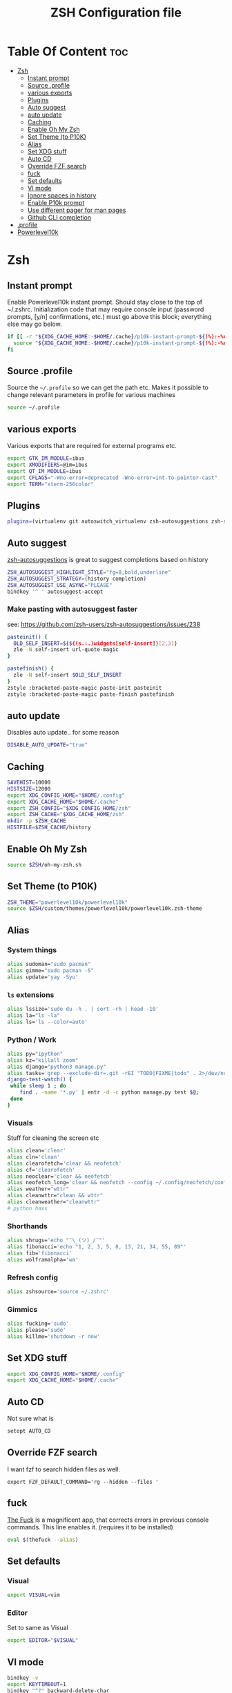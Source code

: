 #+TITLE: ZSH Configuration file



* Table Of Content :toc:
- [[#zsh][Zsh]]
  - [[#instant-prompt][Instant prompt]]
  - [[#source-profile][Source .profile]]
  - [[#various-exports][various exports]]
  - [[#plugins][Plugins]]
  - [[#auto-suggest][Auto suggest]]
  - [[#auto-update][auto update]]
  - [[#caching][Caching]]
  - [[#enable-oh-my-zsh][Enable Oh My Zsh]]
  - [[#set-theme-to-p10k][Set Theme (to P10K)]]
  - [[#alias][Alias]]
  - [[#set-xdg-stuff][Set XDG stuff]]
  - [[#auto-cd][Auto CD]]
  - [[#override-fzf-search][Override FZF search]]
  - [[#fuck][fuck]]
  - [[#set-defaults][Set defaults]]
  - [[#vi-mode][VI mode]]
  - [[#ignore-spaces-in-history][Ignore spaces in history]]
  - [[#enable-p10k-prompt][Enable P10k prompt]]
  - [[#use-different-pager-for-man-pages][Use different pager for man pages]]
  - [[#github-cli-completion][Github CLI completion]]
- [[#profile][.profile]]
- [[#powerlevel10k][Powerlevel10k]]

* Zsh
:PROPERTIES:
:header-args: :tangle .zshrc :comments both :padline yes
:END:
** Instant prompt
Enable Powerlevel10k instant prompt. Should stay close to the top of ~/.zshrc.
Initialization code that may require console input (password prompts, [y/n]
confirmations, etc.) must go above this block; everything else may go below.
#+BEGIN_SRC sh
if [[ -r "${XDG_CACHE_HOME:-$HOME/.cache}/p10k-instant-prompt-${(%):-%n}.zsh" ]]; then
  source "${XDG_CACHE_HOME:-$HOME/.cache}/p10k-instant-prompt-${(%):-%n}.zsh"
fi
#+END_SRC
** Source .profile
Source the =~/.profile= so we can get the path etc.
Makes it possible to change relevant parameters in profile for various machines
#+BEGIN_SRC sh
source ~/.profile
#+END_SRC
** various exports
Various exports that are required for external programs etc.
#+BEGIN_SRC sh
export GTK_IM_MODULE=ibus
export XMODIFIERS=@im=ibus
export QT_IM_MODULE=ibus
export CFLAGS="-Wno-error=deprecated -Wno-error=int-to-pointer-cast"
export TERM="xterm-256color"
#+END_SRC
** Plugins
#+BEGIN_SRC sh
plugins=(virtualenv git autoswitch_virtualenv zsh-autosuggestions zsh-syntax-highlighting )
#+END_SRC
** Auto suggest
[[https://github.com/zsh-users/zsh-autosuggestions/][zsh-autosuggestions]] is great to suggest completions based on history
#+BEGIN_SRC sh
ZSH_AUTOSUGGEST_HIGHLIGHT_STYLE="fg=8,bold,underline"
ZSH_AUTOSUGGEST_STRATEGY=(history completion)
ZSH_AUTOSUGGEST_USE_ASYNC="PLEASE"
bindkey '^ ' autosuggest-accept
#+END_SRC
*** Make pasting with autosuggest faster
see: https://github.com/zsh-users/zsh-autosuggestions/issues/238
#+BEGIN_SRC sh
pasteinit() {
  OLD_SELF_INSERT=${${(s.:.)widgets[self-insert]}[2,3]}
  zle -N self-insert url-quote-magic
}

pastefinish() {
  zle -N self-insert $OLD_SELF_INSERT
}
zstyle :bracketed-paste-magic paste-init pasteinit
zstyle :bracketed-paste-magic paste-finish pastefinish
#+END_SRC
** auto update
Disables auto update.. for some reason
#+BEGIN_SRC sh
DISABLE_AUTO_UPDATE="true"
#+END_SRC
** Caching
#+BEGIN_SRC sh
SAVEHIST=10000
HISTSIZE=12000
export XDG_CONFIG_HOME="$HOME/.config"
export XDG_CACHE_HOME="$HOME/.cache"
export ZSH_CONFIG="$XDG_CONFIG_HOME/zsh"
export ZSH_CACHE="$XDG_CACHE_HOME/zsh"
mkdir -p $ZSH_CACHE
HISTFILE=$ZSH_CACHE/history
#+END_SRC
** Enable Oh My Zsh
#+BEGIN_SRC sh
source $ZSH/oh-my-zsh.sh
#+END_SRC
** Set Theme (to P10K)
#+BEGIN_SRC sh
ZSH_THEME="powerlevel10k/powerlevel10k"
source $ZSH/custom/themes/powerlevel10k/powerlevel10k.zsh-theme
#+END_SRC
** Alias
*** System things
#+BEGIN_SRC sh
alias sudoman="sudo pacman"
alias gimme="sudo pacman -S"
alias update='yay -Syu'
#+END_SRC
*** =ls= extensions
#+BEGIN_SRC sh
alias lssize='sudo du -h . | sort -rh | head -10'
alias la="ls -la"
alias ls='ls --color=auto'
#+END_SRC
*** Python / Work
#+BEGIN_SRC sh
alias py="ipython"
alias kz="killall zoom"
alias django="python3 manage.py"
alias tasks='grep --exclude-dir=.git -rEI "TODO|FIXME|todo" . 2>/dev/null'
django-test-watch() {
 while sleep 1 ; do
    find . -name '*.py' | entr -d -c python manage.py test $@;
 done
}
#+END_SRC
*** Visuals
Stuff for cleaning the screen etc
#+BEGIN_SRC sh
alias clean='clear'
alias cln='clean'
alias clearofetch='clear && neofetch'
alias cf='clearofetch'
alias neoclear='clear && neofetch'
alias neofetch_long='clear && neofetch --config ~/.config/neofetch/config_long.conf'
alias weather="wttr"
alias cleanwttr="clean && wttr"
alias cleanweather="cleanwttr"
# python haxs
#+END_SRC
*** Shorthands
#+BEGIN_SRC sh
alias shrugs='echo "¯\_(ツ)_/¯"'
alias fibonacci='echo "1, 2, 3, 5, 8, 13, 21, 34, 55, 89"'
alias fib='fibonacci'
alias wolframalpha='wa'
#+END_SRC
*** Refresh config
#+BEGIN_SRC sh
alias zshsource='source ~/.zshrc'
#+END_SRC
*** Gimmics
#+BEGIN_SRC sh
alias fucking='sudo'
alias please='sudo'
alias killme='shutdown -r now'
#+END_SRC
** Set XDG stuff
#+BEGIN_SRC sh
export XDG_CONFIG_HOME="$HOME/.config"
export XDG_CACHE_HOME="$HOME/.cache"
#+END_SRC
** Auto CD
Not sure what is
#+BEGIN_SRC sh
setopt AUTO_CD
#+END_SRC
** Override FZF search
I want fzf to search hidden files as well.
#+BEGIN_SRC
export FZF_DEFAULT_COMMAND='rg --hidden --files '
#+END_SRC
** fuck
[[https://github.com/nvbn/thefuck][The Fuck]] is a magnificent app, that corrects errors in previous console
commands. This line enables it. (requires it to be installed)
#+BEGIN_SRC sh
eval $(thefuck --alias)
#+END_SRC
** Set defaults
*** Visual
#+BEGIN_SRC sh
export VISUAL=vim
#+END_SRC
*** Editor
Set to same as Visual
#+BEGIN_SRC sh
export EDITOR="$VISUAL"
#+END_SRC
** VI mode
#+BEGIN_SRC sh
bindkey -v
export KEYTIMEOUT=1
bindkey "^?" backward-delete-char
bindkey '^[[3~' delete-char
zle -C hist-complete complete-word _generic
zstyle ':completion:hist-complete:*' completer _history
bindkey '^X^X' hist-complete
#+END_SRC
** Ignore spaces in history
#+BEGIN_SRC sh
setopt HIST_IGNORE_SPACE
#+END_SRC
** Enable P10k prompt
To customize prompt edit the other heading edit.
#+BEGIN_SRC sh
[[ ! -f ~/.p10k.zsh ]] || source ~/.p10k.zsh
#+END_SRC
** Use different pager for man pages
This requires [[https://linux.die.net/man/1/most][most]]. (=yay most=)
#+BEGIN_SRC sh
export PAGER="less"
#+END_SRC
** Github CLI completion
#+BEGIN_SRC sh
eval "$(gh completion -s zsh)"
#+END_SRC

* .profile
:PROPERTIES:
:header-args: :tangle .profile :comments both :padline yes
:END:
todo cleanup here.
#+BEGIN_SRC sh
export QT_QPA_PLATFORMTHEME="qt5ct"
export EDITOR=/usr/bin/vim
export GTK2_RC_FILES="$HOME/.gtkrc-2.0"
export BROWSER=/usr/bin/qutebrowser
export GOPATH=$HOME/.cache/go
export PATH=$HOME/bin:/usr/local/bin:$HOME/.local/bin:$GOPATH/bin:$HOME/.config/emacs/bin/:$PATH
export ZSH=/usr/share/oh-my-zsh
#+END_SRC
* Powerlevel10k
:PROPERTIES:
:header-args: :tangle .p10k.zsh :comments both :padline yes
:END:
#+BEGIN_SRC sh
'builtin' 'local' '-a' 'p10k_config_opts'
[[ ! -o 'aliases'         ]] || p10k_config_opts+=('aliases')
[[ ! -o 'sh_glob'         ]] || p10k_config_opts+=('sh_glob')
[[ ! -o 'no_brace_expand' ]] || p10k_config_opts+=('no_brace_expand')
'builtin' 'setopt' 'no_aliases' 'no_sh_glob' 'brace_expand'

() {
  emulate -L zsh -o extended_glob

  # Unset all configuration options. This allows you to apply configuration changes without
  # restarting zsh. Edit ~/.p10k.zsh and type `source ~/.p10k.zsh`.
  unset -m 'POWERLEVEL9K_*'

  # Zsh >= 5.1 is required.
  autoload -Uz is-at-least && is-at-least 5.1 || return

  # The list of segments shown on the left. Fill it with the most important segments.
  typeset -g POWERLEVEL9K_LEFT_PROMPT_ELEMENTS=(
    # =========================[ Line #1 ]=========================
    dir                     # current directory
    vcs                     # git status
    # =========================[ Line #2 ]=========================
    newline                 # \n
    prompt_char             # prompt symbol
  )

  # The list of segments shown on the right. Fill it with less important segments.
  # Right prompt on the last prompt line (where you are typing your commands) gets
  # automatically hidden when the input line reaches it. Right prompt above the
  # last prompt line gets hidden if it would overlap with left prompt.
  typeset -g POWERLEVEL9K_RIGHT_PROMPT_ELEMENTS=(
    # =========================[ Line #1 ]=========================
    status                  # exit code of the last command
    command_execution_time  # duration of the last command
    background_jobs         # presence of background jobs
    direnv                  # direnv status (https://direnv.net/)
    asdf                    # asdf version manager (https://github.com/asdf-vm/asdf)
    virtualenv              # python virtual environment (https://docs.python.org/3/library/venv.html)
    anaconda                # conda environment (https://conda.io/)
    pyenv                   # python environment (https://github.com/pyenv/pyenv)
    goenv                   # go environment (https://github.com/syndbg/goenv)
    nodenv                  # node.js version from nodenv (https://github.com/nodenv/nodenv)
    nvm                     # node.js version from nvm (https://github.com/nvm-sh/nvm)
    nodeenv                 # node.js environment (https://github.com/ekalinin/nodeenv)
    node_version          # node.js version
    go_version            # go version (https://golang.org)
    rust_version          # rustc version (https://www.rust-lang.org)
    dotnet_version        # .NET version (https://dotnet.microsoft.com)
    php_version           # php version (https://www.php.net/)
    laravel_version       # laravel php framework version (https://laravel.com/)
    java_version          # java version (https://www.java.com/)
    package               # name@version from package.json (https://docs.npmjs.com/files/package.json)
    rbenv                   # ruby version from rbenv (https://github.com/rbenv/rbenv)
    rvm                     # ruby version from rvm (https://rvm.io)
    fvm                     # flutter version management (https://github.com/leoafarias/fvm)
    luaenv                  # lua version from luaenv (https://github.com/cehoffman/luaenv)
    jenv                    # java version from jenv (https://github.com/jenv/jenv)
    plenv                   # perl version from plenv (https://github.com/tokuhirom/plenv)
    phpenv                  # php version from phpenv (https://github.com/phpenv/phpenv)
    haskell_stack           # haskell version from stack (https://haskellstack.org/)
    kubecontext             # current kubernetes context (https://kubernetes.io/)
    terraform               # terraform workspace (https://www.terraform.io)
    aws                     # aws profile (https://docs.aws.amazon.com/cli/latest/userguide/cli-configure-profiles.html)
    aws_eb_env              # aws elastic beanstalk environment (https://aws.amazon.com/elasticbeanstalk/)
    azure                   # azure account name (https://docs.microsoft.com/en-us/cli/azure)
    gcloud                  # google cloud cli account and project (https://cloud.google.com/)
    google_app_cred         # google application credentials (https://cloud.google.com/docs/authentication/production)
    context                 # user@hostname
    nordvpn                 # nordvpn connection status, linux only (https://nordvpn.com/)
    ranger                  # ranger shell (https://github.com/ranger/ranger)
    nnn                     # nnn shell (https://github.com/jarun/nnn)
    vim_shell               # vim shell indicator (:sh)
    midnight_commander      # midnight commander shell (https://midnight-commander.org/)
    nix_shell               # nix shell (https://nixos.org/nixos/nix-pills/developing-with-nix-shell.html)
    # vpn_ip                # virtual private network indicator
    # load                  # CPU load
    # disk_usage            # disk usage
    # ram                   # free RAM
    # swap                  # used swap
    todo                    # todo items (https://github.com/todotxt/todo.txt-cli)
    timewarrior             # timewarrior tracking status (https://timewarrior.net/)
    taskwarrior             # taskwarrior task count (https://taskwarrior.org/)
    # time                  # current time
    # =========================[ Line #2 ]=========================
    newline                 # \n
    # ip                    # ip address and bandwidth usage for a specified network interface
    # public_ip             # public IP address
    # proxy                 # system-wide http/https/ftp proxy
    # battery               # internal battery
    # wifi                  # wifi speed
    # example               # example user-defined segment (see prompt_example function below)
  )

  # Defines character set used by powerlevel10k. It's best to let `p10k configure` set it for you.
  typeset -g POWERLEVEL9K_MODE=nerdfont-complete
  # When set to `moderate`, some icons will have an extra space after them. This is meant to avoid
  # icon overlap when using non-monospace fonts. When set to `none`, spaces are not added.
  typeset -g POWERLEVEL9K_ICON_PADDING=moderate

  # Basic style options that define the overall look of your prompt. You probably don't want to
  # change them.
  typeset -g POWERLEVEL9K_BACKGROUND=                            # transparent background
  typeset -g POWERLEVEL9K_{LEFT,RIGHT}_{LEFT,RIGHT}_WHITESPACE=  # no surrounding whitespace
  typeset -g POWERLEVEL9K_{LEFT,RIGHT}_SUBSEGMENT_SEPARATOR=' '  # separate segments with a space
  typeset -g POWERLEVEL9K_{LEFT,RIGHT}_SEGMENT_SEPARATOR=        # no end-of-line symbol

  # When set to true, icons appear before content on both sides of the prompt. When set
  # to false, icons go after content. If empty or not set, icons go before content in the left
  # prompt and after content in the right prompt.
  #
  # You can also override it for a specific segment:
  #
  #   POWERLEVEL9K_STATUS_ICON_BEFORE_CONTENT=false
  #
  # Or for a specific segment in specific state:
  #
  #   POWERLEVEL9K_DIR_NOT_WRITABLE_ICON_BEFORE_CONTENT=false
  typeset -g POWERLEVEL9K_ICON_BEFORE_CONTENT=true

  # Add an empty line before each prompt.
  typeset -g POWERLEVEL9K_PROMPT_ADD_NEWLINE=true

  # Connect left prompt lines with these symbols.
  typeset -g POWERLEVEL9K_MULTILINE_FIRST_PROMPT_PREFIX=
  typeset -g POWERLEVEL9K_MULTILINE_NEWLINE_PROMPT_PREFIX=
  typeset -g POWERLEVEL9K_MULTILINE_LAST_PROMPT_PREFIX=
  # Connect right prompt lines with these symbols.
  typeset -g POWERLEVEL9K_MULTILINE_FIRST_PROMPT_SUFFIX=
  typeset -g POWERLEVEL9K_MULTILINE_NEWLINE_PROMPT_SUFFIX=
  typeset -g POWERLEVEL9K_MULTILINE_LAST_PROMPT_SUFFIX=

  # The left end of left prompt.
  typeset -g POWERLEVEL9K_LEFT_PROMPT_FIRST_SEGMENT_START_SYMBOL=
  # The right end of right prompt.
  typeset -g POWERLEVEL9K_RIGHT_PROMPT_LAST_SEGMENT_END_SYMBOL=

  # Ruler, a.k.a. the horizontal line before each prompt. If you set it to true, you'll
  # probably want to set POWERLEVEL9K_PROMPT_ADD_NEWLINE=false above and
  # POWERLEVEL9K_MULTILINE_FIRST_PROMPT_GAP_CHAR=' ' below.
  typeset -g POWERLEVEL9K_SHOW_RULER=false
  typeset -g POWERLEVEL9K_RULER_CHAR='─'        # reasonable alternative: '·'
  typeset -g POWERLEVEL9K_RULER_FOREGROUND=7

  # Filler between left and right prompt on the first prompt line. You can set it to '·' or '─'
  # to make it easier to see the alignment between left and right prompt and to separate prompt
  # from command output. It serves the same purpose as ruler (see above) without increasing
  # the number of prompt lines. You'll probably want to set POWERLEVEL9K_SHOW_RULER=false
  # if using this. You might also like POWERLEVEL9K_PROMPT_ADD_NEWLINE=false for more compact
  # prompt.
  typeset -g POWERLEVEL9K_MULTILINE_FIRST_PROMPT_GAP_CHAR=' '
  if [[ $POWERLEVEL9K_MULTILINE_FIRST_PROMPT_GAP_CHAR != ' ' ]]; then
    # The color of the filler.
    typeset -g POWERLEVEL9K_MULTILINE_FIRST_PROMPT_GAP_FOREGROUND=7
    # Add a space between the end of left prompt and the filler.
    typeset -g POWERLEVEL9K_LEFT_PROMPT_LAST_SEGMENT_END_SYMBOL=' '
    # Add a space between the filler and the start of right prompt.
    typeset -g POWERLEVEL9K_RIGHT_PROMPT_FIRST_SEGMENT_START_SYMBOL=' '
    # Start filler from the edge of the screen if there are no left segments on the first line.
    typeset -g POWERLEVEL9K_EMPTY_LINE_LEFT_PROMPT_FIRST_SEGMENT_END_SYMBOL='%{%}'
    # End filler on the edge of the screen if there are no right segments on the first line.
    typeset -g POWERLEVEL9K_EMPTY_LINE_RIGHT_PROMPT_FIRST_SEGMENT_START_SYMBOL='%{%}'
  fi

  #################################[ os_icon: os identifier ]##################################
  # OS identifier color.
  typeset -g POWERLEVEL9K_OS_ICON_FOREGROUND=
  # Custom icon.
  typeset -g POWERLEVEL9K_OS_ICON_CONTENT_EXPANSION='${P9K_CONTENT}'

  ################################[ prompt_char: prompt symbol ]################################
  # Green prompt symbol if the last command succeeded.
  typeset -g POWERLEVEL9K_PROMPT_CHAR_OK_{VIINS,VICMD,VIVIS,VIOWR}_FOREGROUND=2
  # Red prompt symbol if the last command failed.
  typeset -g POWERLEVEL9K_PROMPT_CHAR_ERROR_{VIINS,VICMD,VIVIS,VIOWR}_FOREGROUND=1
  # Default prompt symbol.
  typeset -g POWERLEVEL9K_PROMPT_CHAR_{OK,ERROR}_VIINS_CONTENT_EXPANSION='$'
  # Prompt symbol in command vi mode.
  typeset -g POWERLEVEL9K_PROMPT_CHAR_{OK,ERROR}_VICMD_CONTENT_EXPANSION='' # '❮'
  # Prompt symbol in visual vi mode.
  typeset -g POWERLEVEL9K_PROMPT_CHAR_{OK,ERROR}_VIVIS_CONTENT_EXPANSION='Ⅴ'
  # Prompt symbol in overwrite vi mode.
  typeset -g POWERLEVEL9K_PROMPT_CHAR_{OK,ERROR}_VIOWR_CONTENT_EXPANSION='▶'
  typeset -g POWERLEVEL9K_PROMPT_CHAR_OVERWRITE_STATE=true
  # No line terminator if prompt_char is the last segment.
  typeset -g POWERLEVEL9K_PROMPT_CHAR_LEFT_PROMPT_LAST_SEGMENT_END_SYMBOL=''
  # No line introducer if prompt_char is the first segment.
  typeset -g POWERLEVEL9K_PROMPT_CHAR_LEFT_PROMPT_FIRST_SEGMENT_START_SYMBOL=

  ##################################[ dir: current directory ]##################################
  # Default current directory color.
  typeset -g POWERLEVEL9K_DIR_FOREGROUND=4
  # If directory is too long, shorten some of its segments to the shortest possible unique
  # prefix. The shortened directory can be tab-completed to the original.
  typeset -g POWERLEVEL9K_SHORTEN_STRATEGY=truncate_to_unique
  # Replace removed segment suffixes with this symbol.
  typeset -g POWERLEVEL9K_SHORTEN_DELIMITER=
  # Color of the shortened directory segments.
  typeset -g POWERLEVEL9K_DIR_SHORTENED_FOREGROUND=4
  # Color of the anchor directory segments. Anchor segments are never shortened. The first
  # segment is always an anchor.
  typeset -g POWERLEVEL9K_DIR_ANCHOR_FOREGROUND=4
  # Set to true to display anchor directory segments in bold.
  typeset -g POWERLEVEL9K_DIR_ANCHOR_BOLD=false
  # Don't shorten directories that contain any of these files. They are anchors.
  local anchor_files=(
    .bzr
    .citc
    .git
    .hg
    .node-version
    .python-version
    .go-version
    .ruby-version
    .lua-version
    .java-version
    .perl-version
    .php-version
    .tool-version
    .shorten_folder_marker
    .svn
    .terraform
    CVS
    Cargo.toml
    composer.json
    go.mod
    package.json
    stack.yaml
  )
  typeset -g POWERLEVEL9K_SHORTEN_FOLDER_MARKER="(${(j:|:)anchor_files})"
  # If set to true, remove everything before the last (deepest) subdirectory that contains files
  # matching $POWERLEVEL9K_SHORTEN_FOLDER_MARKER. For example, when the current directory is
  # /foo/bar/git_repo/baz, prompt will display git_repo/baz. This assumes that /foo/bar/git_repo
  # contains a marker (.git) and other directories don't.
  typeset -g POWERLEVEL9K_DIR_TRUNCATE_BEFORE_MARKER=false
  # Don't shorten this many last directory segments. They are anchors.
  typeset -g POWERLEVEL9K_SHORTEN_DIR_LENGTH=1
  # Shorten directory if it's longer than this even if there is space for it. The value can
  # be either absolute (e.g., '80') or a percentage of terminal width (e.g, '50%'). If empty,
  # directory will be shortened only when prompt doesn't fit or when other parameters demand it
  # (see POWERLEVEL9K_DIR_MIN_COMMAND_COLUMNS and POWERLEVEL9K_DIR_MIN_COMMAND_COLUMNS_PCT below).
  # If set to `0`, directory will always be shortened to its minimum length.
  typeset -g POWERLEVEL9K_DIR_MAX_LENGTH=80
  # When `dir` segment is on the last prompt line, try to shorten it enough to leave at least this
  # many columns for typing commands.
  typeset -g POWERLEVEL9K_DIR_MIN_COMMAND_COLUMNS=40
  # When `dir` segment is on the last prompt line, try to shorten it enough to leave at least
  # COLUMNS * POWERLEVEL9K_DIR_MIN_COMMAND_COLUMNS_PCT * 0.01 columns for typing commands.
  typeset -g POWERLEVEL9K_DIR_MIN_COMMAND_COLUMNS_PCT=50
  # If set to true, embed a hyperlink into the directory. Useful for quickly
  # opening a directory in the file manager simply by clicking the link.
  # Can also be handy when the directory is shortened, as it allows you to see
  # the full directory that was used in previous commands.
  typeset -g POWERLEVEL9K_DIR_HYPERLINK=false

  # Enable special styling for non-writable directories.
  typeset -g POWERLEVEL9K_DIR_SHOW_WRITABLE=true
  # Show this icon when the current directory is not writable. POWERLEVEL9K_DIR_SHOW_WRITABLE
  # above must be set to true for this parameter to have effect.
  # typeset -g POWERLEVEL9K_DIR_NOT_WRITABLE_VISUAL_IDENTIFIER_EXPANSION='⭐'

  # Custom prefix.
  # typeset -g POWERLEVEL9K_DIR_PREFIX='%fin '

  # POWERLEVEL9K_DIR_CLASSES allows you to specify custom icons for different directories.
  # It must be an array with 3 * N elements. Each triplet consists of:
  #
  #   1. A pattern against which the current directory is matched. Matching is done with
  #      extended_glob option enabled.
  #   2. Directory class for the purpose of styling.
  #   3. Icon.
  #
  # Triplets are tried in order. The first triplet whose pattern matches $PWD wins. If there
  # are no matches, the directory will have no icon.
  #
  # Example:
  #
  #   typeset -g POWERLEVEL9K_DIR_CLASSES=(
  #       '~/work(|/*)'  WORK     '(╯°□°）╯︵ ┻━┻'
  #       '~(|/*)'       HOME     '⌂'
  #       '*'            DEFAULT  '')
  #
  # With these settings, the current directory in the prompt may look like this:
  #
  #   (╯°□°）╯︵ ┻━┻ ~/work/projects/important/urgent
  #
  # Or like this:
  #
  #   ⌂ ~/best/powerlevel10k
  #
  # You can also set different colors for directories of different classes. Remember to override
  # FOREGROUND, SHORTENED_FOREGROUND and ANCHOR_FOREGROUND for every directory class that you wish
  # to have its own color.
  #
  #   typeset -g POWERLEVEL9K_DIR_WORK_FOREGROUND=31
  #   typeset -g POWERLEVEL9K_DIR_WORK_SHORTENED_FOREGROUND=103
  #   typeset -g POWERLEVEL9K_DIR_WORK_ANCHOR_FOREGROUND=39
  #
  # typeset -g POWERLEVEL9K_DIR_CLASSES=()

  #####################################[ vcs: git status ]######################################
  # Branch icon. Set this parameter to '\uF126 ' for the popular Powerline branch icon.
  typeset -g POWERLEVEL9K_VCS_BRANCH_ICON='\uF126 '

  # Untracked files icon. It's really a question mark, your font isn't broken.
  # Change the value of this parameter to show a different icon.
  typeset -g POWERLEVEL9K_VCS_UNTRACKED_ICON='?'

  # Formatter for Git status.
  #
  # Example output: master ⇣42⇡42 *42 merge ~42 +42 !42 ?42.
  #
  # You can edit the function to customize how Git status looks.
  #
  # VCS_STATUS_* parameters are set by gitstatus plugin. See reference:
  # https://github.com/romkatv/gitstatus/blob/master/gitstatus.plugin.zsh.
  function my_git_formatter() {
    emulate -L zsh

    if [[ -n $P9K_CONTENT ]]; then
      # If P9K_CONTENT is not empty, use it. It's either "loading" or from vcs_info (not from
      # gitstatus plugin). VCS_STATUS_* parameters are not available in this case.
      typeset -g my_git_format=$P9K_CONTENT
      return
    fi

    if (( $1 )); then
      # Styling for up-to-date Git status.
      local       meta='%f'   # default foreground
      local      clean='%2F'  # green foreground
      local   modified='%3F'  # yellow foreground
      local  untracked='%4F'  # blue foreground
      local conflicted='%1F'  # red foreground
    else
      # Styling for incomplete and stale Git status.
      local       meta='%f'  # default foreground
      local      clean='%f'  # default foreground
      local   modified='%f'  # default foreground
      local  untracked='%f'  # default foreground
      local conflicted='%f'  # default foreground
    fi

    local res
    local where  # branch or tag
    if [[ -n $VCS_STATUS_LOCAL_BRANCH ]]; then
      res+="${clean}${(g::)POWERLEVEL9K_VCS_BRANCH_ICON}"
      where=${(V)VCS_STATUS_LOCAL_BRANCH}
    elif [[ -n $VCS_STATUS_TAG ]]; then
      res+="${meta}#"
      where=${(V)VCS_STATUS_TAG}
    fi

    # If local branch name or tag is at most 32 characters long, show it in full.
    # Otherwise show the first 12 … the last 12.
    (( $#where > 32 )) && where[13,-13]="…"
    res+="${clean}${where//\%/%%}"  # escape %

    # Display the current Git commit if there is no branch or tag.
    # Tip: To always display the current Git commit, remove `[[ -z $where ]] &&` from the next line.
    [[ -z $where ]] && res+="${meta}@${clean}${VCS_STATUS_COMMIT[1,8]}"

    # Show tracking branch name if it differs from local branch.
    if [[ -n ${VCS_STATUS_REMOTE_BRANCH:#$VCS_STATUS_LOCAL_BRANCH} ]]; then
      res+="${meta}:${clean}${(V)VCS_STATUS_REMOTE_BRANCH//\%/%%}"  # escape %
    fi

    # ⇣42 if behind the remote.
    (( VCS_STATUS_COMMITS_BEHIND )) && res+=" ${clean}⇣${VCS_STATUS_COMMITS_BEHIND}"
    # ⇡42 if ahead of the remote; no leading space if also behind the remote: ⇣42⇡42.
    (( VCS_STATUS_COMMITS_AHEAD && !VCS_STATUS_COMMITS_BEHIND )) && res+=" "
    (( VCS_STATUS_COMMITS_AHEAD  )) && res+="${clean}⇡${VCS_STATUS_COMMITS_AHEAD}"
    # ⇠42 if behind the push remote.
    (( VCS_STATUS_PUSH_COMMITS_BEHIND )) && res+=" ${clean}⇠${VCS_STATUS_PUSH_COMMITS_BEHIND}"
    (( VCS_STATUS_PUSH_COMMITS_AHEAD && !VCS_STATUS_PUSH_COMMITS_BEHIND )) && res+=" "
    # ⇢42 if ahead of the push remote; no leading space if also behind: ⇠42⇢42.
    (( VCS_STATUS_PUSH_COMMITS_AHEAD  )) && res+="${clean}⇢${VCS_STATUS_PUSH_COMMITS_AHEAD}"
    # *42 if have stashes.
    (( VCS_STATUS_STASHES        )) && res+=" ${clean}*${VCS_STATUS_STASHES}"
    # 'merge' if the repo is in an unusual state.
    [[ -n $VCS_STATUS_ACTION     ]] && res+=" ${conflicted}${VCS_STATUS_ACTION}"
    # ~42 if have merge conflicts.
    (( VCS_STATUS_NUM_CONFLICTED )) && res+=" ${conflicted}~${VCS_STATUS_NUM_CONFLICTED}"
    # +42 if have staged changes.
    (( VCS_STATUS_NUM_STAGED     )) && res+=" ${modified}+${VCS_STATUS_NUM_STAGED}"
    # !42 if have unstaged changes.
    (( VCS_STATUS_NUM_UNSTAGED   )) && res+=" ${modified}!${VCS_STATUS_NUM_UNSTAGED}"
    # ?42 if have untracked files. It's really a question mark, your font isn't broken.
    # See POWERLEVEL9K_VCS_UNTRACKED_ICON above if you want to use a different icon.
    # Remove the next line if you don't want to see untracked files at all.
    (( VCS_STATUS_NUM_UNTRACKED  )) && res+=" ${untracked}${(g::)POWERLEVEL9K_VCS_UNTRACKED_ICON}${VCS_STATUS_NUM_UNTRACKED}"
    # "─" if the number of unstaged files is unknown. This can happen due to
    # POWERLEVEL9K_VCS_MAX_INDEX_SIZE_DIRTY (see below) being set to a non-negative number lower
    # than the number of files in the Git index, or due to bash.showDirtyState being set to false
    # in the repository config. The number of staged and untracked files may also be unknown
    # in this case.
    (( VCS_STATUS_HAS_UNSTAGED == -1 )) && res+=" ${modified}─"

    typeset -g my_git_format=$res
  }
  functions -M my_git_formatter 2>/dev/null

  # Don't count the number of unstaged, untracked and conflicted files in Git repositories with
  # more than this many files in the index. Negative value means infinity.
  #
  # If you are working in Git repositories with tens of millions of files and seeing performance
  # sagging, try setting POWERLEVEL9K_VCS_MAX_INDEX_SIZE_DIRTY to a number lower than the output
  # of `git ls-files | wc -l`. Alternatively, add `bash.showDirtyState = false` to the repository's
  # config: `git config bash.showDirtyState false`.
  typeset -g POWERLEVEL9K_VCS_MAX_INDEX_SIZE_DIRTY=-1

  # Don't show Git status in prompt for repositories whose workdir matches this pattern.
  # For example, if set to '~', the Git repository at $HOME/.git will be ignored.
  # Multiple patterns can be combined with '|': '~|~/some/dir'.
  typeset -g POWERLEVEL9K_VCS_DISABLED_WORKDIR_PATTERN='~'

  # Disable the default Git status formatting.
  typeset -g POWERLEVEL9K_VCS_DISABLE_GITSTATUS_FORMATTING=true
  # Install our own Git status formatter.
  typeset -g POWERLEVEL9K_VCS_CONTENT_EXPANSION='${$((my_git_formatter(1)))+${my_git_format}}'
  typeset -g POWERLEVEL9K_VCS_LOADING_CONTENT_EXPANSION='${$((my_git_formatter(0)))+${my_git_format}}'
  # Enable counters for staged, unstaged, etc.
  typeset -g POWERLEVEL9K_VCS_{STAGED,UNSTAGED,UNTRACKED,CONFLICTED,COMMITS_AHEAD,COMMITS_BEHIND}_MAX_NUM=-1

  # Icon color.
  typeset -g POWERLEVEL9K_VCS_VISUAL_IDENTIFIER_COLOR=2
  typeset -g POWERLEVEL9K_VCS_LOADING_VISUAL_IDENTIFIER_COLOR=
  # Custom icon.
  # typeset -g POWERLEVEL9K_VCS_VISUAL_IDENTIFIER_EXPANSION='⭐'
  # Custom prefix.
  # typeset -g POWERLEVEL9K_VCS_PREFIX='%fon '

  # Show status of repositories of these types. You can add svn and/or hg if you are
  # using them. If you do, your prompt may become slow even when your current directory
  # isn't in an svn or hg reposotiry.
  typeset -g POWERLEVEL9K_VCS_BACKENDS=(git)

  # These settings are used for respositories other than Git or when gitstatusd fails and
  # Powerlevel10k has to fall back to using vcs_info.
  typeset -g POWERLEVEL9K_VCS_CLEAN_FOREGROUND=2
  typeset -g POWERLEVEL9K_VCS_UNTRACKED_FOREGROUND=2
  typeset -g POWERLEVEL9K_VCS_MODIFIED_FOREGROUND=3

  ##########################[ status: exit code of the last command ]###########################
  # Enable OK_PIPE, ERROR_PIPE and ERROR_SIGNAL status states to allow us to enable, disable and
  # style them independently from the regular OK and ERROR state.
  typeset -g POWERLEVEL9K_STATUS_EXTENDED_STATES=true

  # Status on success. No content, just an icon. No need to show it if prompt_char is enabled as
  # it will signify success by turning green.
  typeset -g POWERLEVEL9K_STATUS_OK=false
  typeset -g POWERLEVEL9K_STATUS_OK_FOREGROUND=2
  typeset -g POWERLEVEL9K_STATUS_OK_VISUAL_IDENTIFIER_EXPANSION='✔'

  # Status when some part of a pipe command fails but the overall exit status is zero. It may look
  # like this: 1|0.
  typeset -g POWERLEVEL9K_STATUS_OK_PIPE=true
  typeset -g POWERLEVEL9K_STATUS_OK_PIPE_FOREGROUND=2
  typeset -g POWERLEVEL9K_STATUS_OK_PIPE_VISUAL_IDENTIFIER_EXPANSION='✔'

  # Status when it's just an error code (e.g., '1'). No need to show it if prompt_char is enabled as
  # it will signify error by turning red.
  typeset -g POWERLEVEL9K_STATUS_ERROR=false
  typeset -g POWERLEVEL9K_STATUS_ERROR_FOREGROUND=1
  typeset -g POWERLEVEL9K_STATUS_ERROR_VISUAL_IDENTIFIER_EXPANSION='✘'

  # Status when the last command was terminated by a signal.
  typeset -g POWERLEVEL9K_STATUS_ERROR_SIGNAL=true
  typeset -g POWERLEVEL9K_STATUS_ERROR_SIGNAL_FOREGROUND=1
  # Use terse signal names: "INT" instead of "SIGINT(2)".
  typeset -g POWERLEVEL9K_STATUS_VERBOSE_SIGNAME=false
  typeset -g POWERLEVEL9K_STATUS_ERROR_SIGNAL_VISUAL_IDENTIFIER_EXPANSION='✘'

  # Status when some part of a pipe command fails and the overall exit status is also non-zero.
  # It may look like this: 1|0.
  typeset -g POWERLEVEL9K_STATUS_ERROR_PIPE=true
  typeset -g POWERLEVEL9K_STATUS_ERROR_PIPE_FOREGROUND=1
  typeset -g POWERLEVEL9K_STATUS_ERROR_PIPE_VISUAL_IDENTIFIER_EXPANSION='✘'

  ###################[ command_execution_time: duration of the last command ]###################
  # Show duration of the last command if takes longer than this many seconds.
  typeset -g POWERLEVEL9K_COMMAND_EXECUTION_TIME_THRESHOLD=3
  # Show this many fractional digits. Zero means round to seconds.
  typeset -g POWERLEVEL9K_COMMAND_EXECUTION_TIME_PRECISION=0
  # Execution time color.
  typeset -g POWERLEVEL9K_COMMAND_EXECUTION_TIME_FOREGROUND=3
  # Duration format: 1d 2h 3m 4s.
  typeset -g POWERLEVEL9K_COMMAND_EXECUTION_TIME_FORMAT='d h m s'
  # Custom icon.
  # typeset -g POWERLEVEL9K_COMMAND_EXECUTION_TIME_VISUAL_IDENTIFIER_EXPANSION='⭐'
  # Custom prefix.
  # typeset -g POWERLEVEL9K_COMMAND_EXECUTION_TIME_PREFIX='%ftook '

  #######################[ background_jobs: presence of background jobs ]#######################
  # Don't show the number of background jobs.
  typeset -g POWERLEVEL9K_BACKGROUND_JOBS_VERBOSE=false
  # Background jobs color.
  typeset -g POWERLEVEL9K_BACKGROUND_JOBS_FOREGROUND=1
  # Custom icon.
  # typeset -g POWERLEVEL9K_BACKGROUND_JOBS_VISUAL_IDENTIFIER_EXPANSION='⭐'

  #######################[ direnv: direnv status (https://direnv.net/) ]########################
  # Direnv color.
  typeset -g POWERLEVEL9K_DIRENV_FOREGROUND=3
  # Custom icon.
  # typeset -g POWERLEVEL9K_DIRENV_VISUAL_IDENTIFIER_EXPANSION='⭐'

  ###############[ asdf: asdf version manager (https://github.com/asdf-vm/asdf) ]###############
  # Default asdf color. Only used to display tools for which there is no color override (see below).
  typeset -g POWERLEVEL9K_ASDF_FOREGROUND=6

  # There are four parameters that can be used to hide asdf tools. Each parameter describes
  # conditions under which a tool gets hidden. Parameters can hide tools but not unhide them. If at
  # least one parameter decides to hide a tool, that tool gets hidden. If no parameter decides to
  # hide a tool, it gets shown.
  #
  # Special note on the difference between POWERLEVEL9K_ASDF_SOURCES and
  # POWERLEVEL9K_ASDF_PROMPT_ALWAYS_SHOW. Consider the effect of the following commands:
  #
  #   asdf local  python 3.8.1
  #   asdf global python 3.8.1
  #
  # After running both commands the current python version is 3.8.1 and its source is "local" as
  # it takes precedence over "global". If POWERLEVEL9K_ASDF_PROMPT_ALWAYS_SHOW is set to false,
  # it'll hide python version in this case because 3.8.1 is the same as the global version.
  # POWERLEVEL9K_ASDF_SOURCES will hide python version only if the value of this parameter doesn't
  # contain "local".

  # Hide tool versions that don't come from one of these sources.
  #
  # Available sources:
  #
  # - shell   `asdf current` says "set by ASDF_${TOOL}_VERSION environment variable"
  # - local   `asdf current` says "set by /some/not/home/directory/file"
  # - global  `asdf current` says "set by /home/username/file"
  #
  # Note: If this parameter is set to (shell local global), it won't hide tools.
  # Tip:  Override this parameter for ${TOOL} with POWERLEVEL9K_ASDF_${TOOL}_SOURCES.
  typeset -g POWERLEVEL9K_ASDF_SOURCES=(shell local global)

  # If set to false, hide tool versions that are the same as global.
  #
  # Note: The name of this parameter doesn't reflect its meaning at all.
  # Note: If this parameter is set to true, it won't hide tools.
  # Tip:  Override this parameter for ${TOOL} with POWERLEVEL9K_ASDF_${TOOL}_PROMPT_ALWAYS_SHOW.
  typeset -g POWERLEVEL9K_ASDF_PROMPT_ALWAYS_SHOW=false

  # If set to false, hide tool versions that are equal to "system".
  #
  # Note: If this parameter is set to true, it won't hide tools.
  # Tip: Override this parameter for ${TOOL} with POWERLEVEL9K_ASDF_${TOOL}_SHOW_SYSTEM.
  typeset -g POWERLEVEL9K_ASDF_SHOW_SYSTEM=true

  # If set to non-empty value, hide tools unless there is a file matching the specified file pattern
  # in the current directory, or its parent diretory, or its grandparent directory, and so on.
  #
  # Note: If this parameter is set to empty value, it won't hide tools.
  # Note: SHOW_ON_UPGLOB isn't specific to asdf. It works with all prompt segments.
  # Tip: Override this parameter for ${TOOL} with POWERLEVEL9K_ASDF_${TOOL}_SHOW_ON_UPGLOB.
  #
  # Example: Hide nodejs version when there is no package.json and no *.js files in the current
  # directory, in `..`, in `../..` and so on.
  #
  #   typeset -g POWERLEVEL9K_ASDF_NODEJS_SHOW_ON_UPGLOB='*.js|package.json'
  typeset -g POWERLEVEL9K_ASDF_SHOW_ON_UPGLOB=

  # Ruby version from asdf.
  typeset -g POWERLEVEL9K_ASDF_RUBY_FOREGROUND=1
  # typeset -g POWERLEVEL9K_ASDF_RUBY_VISUAL_IDENTIFIER_EXPANSION='⭐'
  # typeset -g POWERLEVEL9K_ASDF_RUBY_SHOW_ON_UPGLOB='*.foo|*.bar'

  # Python version from asdf.
  typeset -g POWERLEVEL9K_ASDF_PYTHON_FOREGROUND=6
  # typeset -g POWERLEVEL9K_ASDF_PYTHON_VISUAL_IDENTIFIER_EXPANSION='⭐'
  # typeset -g POWERLEVEL9K_ASDF_PYTHON_SHOW_ON_UPGLOB='*.foo|*.bar'

  # Go version from asdf.
  typeset -g POWERLEVEL9K_ASDF_GOLANG_FOREGROUND=6
  # typeset -g POWERLEVEL9K_ASDF_GOLANG_VISUAL_IDENTIFIER_EXPANSION='⭐'
  # typeset -g POWERLEVEL9K_ASDF_GOLANG_SHOW_ON_UPGLOB='*.foo|*.bar'

  # Node.js version from asdf.
  typeset -g POWERLEVEL9K_ASDF_NODEJS_FOREGROUND=2
  # typeset -g POWERLEVEL9K_ASDF_NODEJS_VISUAL_IDENTIFIER_EXPANSION='⭐'
  # typeset -g POWERLEVEL9K_ASDF_NODEJS_SHOW_ON_UPGLOB='*.foo|*.bar'

  # Rust version from asdf.
  typeset -g POWERLEVEL9K_ASDF_RUST_FOREGROUND=4
  # typeset -g POWERLEVEL9K_ASDF_RUST_VISUAL_IDENTIFIER_EXPANSION='⭐'
  # typeset -g POWERLEVEL9K_ASDF_RUST_SHOW_ON_UPGLOB='*.foo|*.bar'

  # .NET Core version from asdf.
  typeset -g POWERLEVEL9K_ASDF_DOTNET_CORE_FOREGROUND=5
  # typeset -g POWERLEVEL9K_ASDF_DOTNET_CORE_VISUAL_IDENTIFIER_EXPANSION='⭐'
  # typeset -g POWERLEVEL9K_ASDF_DOTNET_CORE_SHOW_ON_UPGLOB='*.foo|*.bar'

  # Flutter version from asdf.
  typeset -g POWERLEVEL9K_ASDF_FLUTTER_FOREGROUND=4
  # typeset -g POWERLEVEL9K_ASDF_FLUTTER_VISUAL_IDENTIFIER_EXPANSION='⭐'
  # typeset -g POWERLEVEL9K_ASDF_FLUTTER_SHOW_ON_UPGLOB='*.foo|*.bar'

  # Lua version from asdf.
  typeset -g POWERLEVEL9K_ASDF_LUA_FOREGROUND=4
  # typeset -g POWERLEVEL9K_ASDF_LUA_VISUAL_IDENTIFIER_EXPANSION='⭐'
  # typeset -g POWERLEVEL9K_ASDF_LUA_SHOW_ON_UPGLOB='*.foo|*.bar'

  # Java version from asdf.
  typeset -g POWERLEVEL9K_ASDF_JAVA_FOREGROUND=4
  # typeset -g POWERLEVEL9K_ASDF_JAVA_VISUAL_IDENTIFIER_EXPANSION='⭐'
  # typeset -g POWERLEVEL9K_ASDF_JAVA_SHOW_ON_UPGLOB='*.foo|*.bar'

  # Perl version from asdf.
  typeset -g POWERLEVEL9K_ASDF_PERL_FOREGROUND=6
  # typeset -g POWERLEVEL9K_ASDF_PERL_VISUAL_IDENTIFIER_EXPANSION='⭐'
  # typeset -g POWERLEVEL9K_ASDF_PERL_SHOW_ON_UPGLOB='*.foo|*.bar'

  # Erlang version from asdf.
  typeset -g POWERLEVEL9K_ASDF_ERLANG_FOREGROUND=1
  # typeset -g POWERLEVEL9K_ASDF_ERLANG_VISUAL_IDENTIFIER_EXPANSION='⭐'
  # typeset -g POWERLEVEL9K_ASDF_ERLANG_SHOW_ON_UPGLOB='*.foo|*.bar'

  # Elixir version from asdf.
  typeset -g POWERLEVEL9K_ASDF_ELIXIR_FOREGROUND=5
  # typeset -g POWERLEVEL9K_ASDF_ELIXIR_VISUAL_IDENTIFIER_EXPANSION='⭐'
  # typeset -g POWERLEVEL9K_ASDF_ELIXIR_SHOW_ON_UPGLOB='*.foo|*.bar'

  # Postgres version from asdf.
  typeset -g POWERLEVEL9K_ASDF_POSTGRES_FOREGROUND=6
  # typeset -g POWERLEVEL9K_ASDF_POSTGRES_VISUAL_IDENTIFIER_EXPANSION='⭐'
  # typeset -g POWERLEVEL9K_ASDF_POSTGRES_SHOW_ON_UPGLOB='*.foo|*.bar'

  # PHP version from asdf.
  typeset -g POWERLEVEL9K_ASDF_PHP_FOREGROUND=5
  # typeset -g POWERLEVEL9K_ASDF_PHP_VISUAL_IDENTIFIER_EXPANSION='⭐'
  # typeset -g POWERLEVEL9K_ASDF_PHP_SHOW_ON_UPGLOB='*.foo|*.bar'

  # Haskell version from asdf.
  typeset -g POWERLEVEL9K_ASDF_HASKELL_FOREGROUND=3
  # typeset -g POWERLEVEL9K_ASDF_HASKELL_VISUAL_IDENTIFIER_EXPANSION='⭐'
  # typeset -g POWERLEVEL9K_ASDF_HASKELL_SHOW_ON_UPGLOB='*.foo|*.bar'

  ##########[ nordvpn: nordvpn connection status, linux only (https://nordvpn.com/) ]###########
  # NordVPN connection indicator color.
  typeset -g POWERLEVEL9K_NORDVPN_FOREGROUND=6
  # Hide NordVPN connection indicator when not connected.
  typeset -g POWERLEVEL9K_NORDVPN_{DISCONNECTED,CONNECTING,DISCONNECTING}_CONTENT_EXPANSION=
  typeset -g POWERLEVEL9K_NORDVPN_{DISCONNECTED,CONNECTING,DISCONNECTING}_VISUAL_IDENTIFIER_EXPANSION=
  # Custom icon.
  # typeset -g POWERLEVEL9K_NORDVPN_VISUAL_IDENTIFIER_EXPANSION='⭐'

  #################[ ranger: ranger shell (https://github.com/ranger/ranger) ]##################
  # Ranger shell color.
  typeset -g POWERLEVEL9K_RANGER_FOREGROUND=3
  # Custom icon.
  # typeset -g POWERLEVEL9K_RANGER_VISUAL_IDENTIFIER_EXPANSION='⭐'

  ######################[ nnn: nnn shell (https://github.com/jarun/nnn) ]#######################
  # Nnn shell color.
  typeset -g POWERLEVEL9K_NNN_FOREGROUND=3
  # Custom icon.
  # typeset -g POWERLEVEL9K_NNN_VISUAL_IDENTIFIER_EXPANSION='⭐'

  ###########################[ vim_shell: vim shell indicator (:sh) ]###########################
  # Vim shell indicator color.
  typeset -g POWERLEVEL9K_VIM_SHELL_FOREGROUND=3
  # Custom icon.
  # typeset -g POWERLEVEL9K_VIM_SHELL_VISUAL_IDENTIFIER_EXPANSION='⭐'

  ######[ midnight_commander: midnight commander shell (https://midnight-commander.org/) ]######
  # Midnight Commander shell color.
  typeset -g POWERLEVEL9K_MIDNIGHT_COMMANDER_FOREGROUND=3
  # Custom icon.
  # typeset -g POWERLEVEL9K_MIDNIGHT_COMMANDER_VISUAL_IDENTIFIER_EXPANSION='⭐'

  #[ nix_shell: nix shell (https://nixos.org/nixos/nix-pills/developing-with-nix-shell.html) ]##
  # Nix shell color.
  typeset -g POWERLEVEL9K_NIX_SHELL_FOREGROUND=4

  # Tip: If you want to see just the icon without "pure" and "impure", uncomment the next line.
  # typeset -g POWERLEVEL9K_NIX_SHELL_CONTENT_EXPANSION=

  # Custom icon.
  # typeset -g POWERLEVEL9K_NIX_SHELL_VISUAL_IDENTIFIER_EXPANSION='⭐'

  ##################################[ disk_usgae: disk usage ]##################################
  # Colors for different levels of disk usage.
  typeset -g POWERLEVEL9K_DISK_USAGE_NORMAL_FOREGROUND=2
  typeset -g POWERLEVEL9K_DISK_USAGE_WARNING_FOREGROUND=3
  typeset -g POWERLEVEL9K_DISK_USAGE_CRITICAL_FOREGROUND=1
  # Thresholds for different levels of disk usage (percentage points).
  typeset -g POWERLEVEL9K_DISK_USAGE_WARNING_LEVEL=90
  typeset -g POWERLEVEL9K_DISK_USAGE_CRITICAL_LEVEL=95
  # If set to true, hide disk usage when below $POWERLEVEL9K_DISK_USAGE_WARNING_LEVEL percent.
  typeset -g POWERLEVEL9K_DISK_USAGE_ONLY_WARNING=false
  # Custom icon.
  # typeset -g POWERLEVEL9K_DISK_USAGE_VISUAL_IDENTIFIER_EXPANSION='⭐'

  ######################################[ ram: free RAM ]#######################################
  # RAM color.
  typeset -g POWERLEVEL9K_RAM_FOREGROUND=2
  # Custom icon.
  # typeset -g POWERLEVEL9K_RAM_VISUAL_IDENTIFIER_EXPANSION='⭐'

  #####################################[ swap: used swap ]######################################
  # Swap color.
  typeset -g POWERLEVEL9K_SWAP_FOREGROUND=3
  # Custom icon.
  # typeset -g POWERLEVEL9K_SWAP_VISUAL_IDENTIFIER_EXPANSION='⭐'

  ######################################[ load: CPU load ]######################################
  # Show average CPU load over this many last minutes. Valid values are 1, 5 and 15.
  typeset -g POWERLEVEL9K_LOAD_WHICH=5
  # Load color when load is under 50%.
  typeset -g POWERLEVEL9K_LOAD_NORMAL_FOREGROUND=2
  # Load color when load is between 50% and 70%.
  typeset -g POWERLEVEL9K_LOAD_WARNING_FOREGROUND=3
  # Load color when load is over 70%.
  typeset -g POWERLEVEL9K_LOAD_CRITICAL_FOREGROUND=1
  # Custom icon.
  # typeset -g POWERLEVEL9K_LOAD_VISUAL_IDENTIFIER_EXPANSION='⭐'

  ################[ todo: todo items (https://github.com/todotxt/todo.txt-cli) ]################
  # Todo color.
  typeset -g POWERLEVEL9K_TODO_FOREGROUND=4
  # Hide todo when the total number of tasks is zero.
  typeset -g POWERLEVEL9K_TODO_HIDE_ZERO_TOTAL=true
  # Hide todo when the number of tasks after filtering is zero.
  typeset -g POWERLEVEL9K_TODO_HIDE_ZERO_FILTERED=false

  # Todo format. The following parameters are available within the expansion.
  #
  # - P9K_TODO_TOTAL_TASK_COUNT     The total number of tasks.
  # - P9K_TODO_FILTERED_TASK_COUNT  The number of tasks after filtering.
  #
  # These variables correspond to the last line of the output of `todo.sh -p ls`:
  #
  #   TODO: 24 of 42 tasks shown
  #
  # Here 24 is P9K_TODO_FILTERED_TASK_COUNT and 42 is P9K_TODO_TOTAL_TASK_COUNT.
  #
  # typeset -g POWERLEVEL9K_TODO_CONTENT_EXPANSION='$P9K_TODO_FILTERED_TASK_COUNT'

  # Custom icon.
  # typeset -g POWERLEVEL9K_TODO_VISUAL_IDENTIFIER_EXPANSION='⭐'

  ###########[ timewarrior: timewarrior tracking status (https://timewarrior.net/) ]############
  # Timewarrior color.
  typeset -g POWERLEVEL9K_TIMEWARRIOR_FOREGROUND=4
  # If the tracked task is longer than 24 characters, truncate and append "…".
  # Tip: To always display tasks without truncation, delete the following parameter.
  # Tip: To hide task names and display just the icon when time tracking is enabled, set the
  # value of the following parameter to "".
  typeset -g POWERLEVEL9K_TIMEWARRIOR_CONTENT_EXPANSION='${P9K_CONTENT:0:24}${${P9K_CONTENT:24}:+…}'

  # Custom icon.
  # typeset -g POWERLEVEL9K_TIMEWARRIOR_VISUAL_IDENTIFIER_EXPANSION='⭐'

  ##############[ taskwarrior: taskwarrior task count (https://taskwarrior.org/) ]##############
  # Taskwarrior color.
  typeset -g POWERLEVEL9K_TASKWARRIOR_FOREGROUND=6

  # Taskwarrior segment format. The following parameters are available within the expansion.
  #
  # - P9K_TASKWARRIOR_PENDING_COUNT   The number of pending tasks: `task +PENDING count`.
  # - P9K_TASKWARRIOR_OVERDUE_COUNT   The number of overdue tasks: `task +OVERDUE count`.
  #
  # Zero values are represented as empty parameters.
  #
  # The default format:
  #
  #   '${P9K_TASKWARRIOR_OVERDUE_COUNT:+"!$P9K_TASKWARRIOR_OVERDUE_COUNT/"}$P9K_TASKWARRIOR_PENDING_COUNT'
  #
  # typeset -g POWERLEVEL9K_TASKWARRIOR_CONTENT_EXPANSION='$P9K_TASKWARRIOR_PENDING_COUNT'

  # Custom icon.
  # typeset -g POWERLEVEL9K_TASKWARRIOR_VISUAL_IDENTIFIER_EXPANSION='⭐'

  ##################################[ context: user@hostname ]##################################
  # Context color when running with privileges.
  typeset -g POWERLEVEL9K_CONTEXT_ROOT_FOREGROUND=1
  # Context color in SSH without privileges.
  typeset -g POWERLEVEL9K_CONTEXT_{REMOTE,REMOTE_SUDO}_FOREGROUND=7
  # Default context color (no privileges, no SSH).
  typeset -g POWERLEVEL9K_CONTEXT_FOREGROUND=7

  # Context format when running with privileges: bold user@hostname.
  typeset -g POWERLEVEL9K_CONTEXT_ROOT_TEMPLATE='%B%n@%m'
  # Context format when in SSH without privileges: user@hostname.
  typeset -g POWERLEVEL9K_CONTEXT_{REMOTE,REMOTE_SUDO}_TEMPLATE='%n@%m'
  # Default context format (no privileges, no SSH): user@hostname.
  typeset -g POWERLEVEL9K_CONTEXT_TEMPLATE='%n@%m'

  # Don't show context unless running with privileges or in SSH.
  # Tip: Remove the next line to always show context.
  typeset -g POWERLEVEL9K_CONTEXT_{DEFAULT,SUDO}_{CONTENT,VISUAL_IDENTIFIER}_EXPANSION=

  # Custom icon.
  # typeset -g POWERLEVEL9K_CONTEXT_VISUAL_IDENTIFIER_EXPANSION='⭐'
  # Custom prefix.
  # typeset -g POWERLEVEL9K_CONTEXT_PREFIX='%fwith '

  ###[ virtualenv: python virtual environment (https://docs.python.org/3/library/venv.html) ]###
  # Python virtual environment color.
  typeset -g POWERLEVEL9K_VIRTUALENV_FOREGROUND=6
  # Don't show Python version next to the virtual environment name.
  typeset -g POWERLEVEL9K_VIRTUALENV_SHOW_PYTHON_VERSION=false
  # Separate environment name from Python version only with a space.
  typeset -g POWERLEVEL9K_VIRTUALENV_{LEFT,RIGHT}_DELIMITER=
  # Custom icon.
  # typeset -g POWERLEVEL9K_VIRTUALENV_VISUAL_IDENTIFIER_EXPANSION='⭐'

  #####################[ anaconda: conda environment (https://conda.io/) ]######################
  # Anaconda environment color.
  typeset -g POWERLEVEL9K_ANACONDA_FOREGROUND=6
  # Don't show Python version next to the anaconda environment name.
  typeset -g POWERLEVEL9K_ANACONDA_SHOW_PYTHON_VERSION=false
  # Separate environment name from Python version only with a space.
  typeset -g POWERLEVEL9K_ANACONDA_{LEFT,RIGHT}_DELIMITER=
  # Custom icon.
  # typeset -g POWERLEVEL9K_ANACONDA_VISUAL_IDENTIFIER_EXPANSION='⭐'

  ################[ pyenv: python environment (https://github.com/pyenv/pyenv) ]################
  # Pyenv color.
  typeset -g POWERLEVEL9K_PYENV_FOREGROUND=6
  # Hide python version if it doesn't come from one of these sources.
  typeset -g POWERLEVEL9K_PYENV_SOURCES=(shell local global)
  # If set to false, hide python version if it's the same as global:
  # $(pyenv version-name) == $(pyenv global).
  typeset -g POWERLEVEL9K_PYENV_PROMPT_ALWAYS_SHOW=false
  # If set to false, hide python version if it's equal to "system".
  typeset -g POWERLEVEL9K_PYENV_SHOW_SYSTEM=true
  # Custom icon.
  # typeset -g POWERLEVEL9K_PYENV_VISUAL_IDENTIFIER_EXPANSION='⭐'

  ################[ goenv: go environment (https://github.com/syndbg/goenv) ]################
  # Goenv color.
  typeset -g POWERLEVEL9K_GOENV_FOREGROUND=6
  # Hide go version if it doesn't come from one of these sources.
  typeset -g POWERLEVEL9K_GOENV_SOURCES=(shell local global)
  # If set to false, hide go version if it's the same as global:
  # $(goenv version-name) == $(goenv global).
  typeset -g POWERLEVEL9K_GOENV_PROMPT_ALWAYS_SHOW=false
  # If set to false, hide go version if it's equal to "system".
  typeset -g POWERLEVEL9K_GOENV_SHOW_SYSTEM=true
  # Custom icon.
  # typeset -g POWERLEVEL9K_GOENV_VISUAL_IDENTIFIER_EXPANSION='⭐'

  ##########[ nodenv: node.js version from nodenv (https://github.com/nodenv/nodenv) ]##########
  # Nodenv color.
  typeset -g POWERLEVEL9K_NODENV_FOREGROUND=2
  # Hide node version if it doesn't come from one of these sources.
  typeset -g POWERLEVEL9K_NODENV_SOURCES=(shell local global)
  # If set to false, hide node version if it's the same as global:
  # $(nodenv version-name) == $(nodenv global).
  typeset -g POWERLEVEL9K_NODENV_PROMPT_ALWAYS_SHOW=false
  # If set to false, hide node version if it's equal to "system".
  typeset -g POWERLEVEL9K_NODENV_SHOW_SYSTEM=true
  # Custom icon.
  # typeset -g POWERLEVEL9K_NODENV_VISUAL_IDENTIFIER_EXPANSION='⭐'

  ##############[ nvm: node.js version from nvm (https://github.com/nvm-sh/nvm) ]###############
  # Nvm color.
  typeset -g POWERLEVEL9K_NVM_FOREGROUND=2
  # Custom icon.
  # typeset -g POWERLEVEL9K_NVM_VISUAL_IDENTIFIER_EXPANSION='⭐'

  ############[ nodeenv: node.js environment (https://github.com/ekalinin/nodeenv) ]############
  # Nodeenv color.
  typeset -g POWERLEVEL9K_NODEENV_FOREGROUND=2
  # Don't show Node version next to the environment name.
  typeset -g POWERLEVEL9K_NODEENV_SHOW_NODE_VERSION=false
  # Separate environment name from Node version only with a space.
  typeset -g POWERLEVEL9K_NODEENV_{LEFT,RIGHT}_DELIMITER=
  # Custom icon.
  # typeset -g POWERLEVEL9K_NODEENV_VISUAL_IDENTIFIER_EXPANSION='⭐'

  ##############################[ node_version: node.js version ]###############################
  # Node version color.
  typeset -g POWERLEVEL9K_NODE_VERSION_FOREGROUND=2
  # Show node version only when in a directory tree containing package.json.
  typeset -g POWERLEVEL9K_NODE_VERSION_PROJECT_ONLY=true
  # Custom icon.
  # typeset -g POWERLEVEL9K_NODE_VERSION_VISUAL_IDENTIFIER_EXPANSION='⭐'

  #######################[ go_version: go version (https://golang.org) ]########################
  # Go version color.
  typeset -g POWERLEVEL9K_GO_VERSION_FOREGROUND=6
  # Show go version only when in a go project subdirectory.
  typeset -g POWERLEVEL9K_GO_VERSION_PROJECT_ONLY=true
  # Custom icon.
  # typeset -g POWERLEVEL9K_GO_VERSION_VISUAL_IDENTIFIER_EXPANSION='⭐'

  #################[ rust_version: rustc version (https://www.rust-lang.org) ]##################
  # Rust version color.
  typeset -g POWERLEVEL9K_RUST_VERSION_FOREGROUND=4
  # Show rust version only when in a rust project subdirectory.
  typeset -g POWERLEVEL9K_RUST_VERSION_PROJECT_ONLY=true
  # Custom icon.
  # typeset -g POWERLEVEL9K_RUST_VERSION_VISUAL_IDENTIFIER_EXPANSION='⭐'

  ###############[ dotnet_version: .NET version (https://dotnet.microsoft.com) ]################
  # .NET version color.
  typeset -g POWERLEVEL9K_DOTNET_VERSION_FOREGROUND=5
  # Show .NET version only when in a .NET project subdirectory.
  typeset -g POWERLEVEL9K_DOTNET_VERSION_PROJECT_ONLY=true
  # Custom icon.
  # typeset -g POWERLEVEL9K_DOTNET_VERSION_VISUAL_IDENTIFIER_EXPANSION='⭐'

  #####################[ php_version: php version (https://www.php.net/) ]######################
  # PHP version color.
  typeset -g POWERLEVEL9K_PHP_VERSION_FOREGROUND=5
  # Show PHP version only when in a PHP project subdirectory.
  typeset -g POWERLEVEL9K_PHP_VERSION_PROJECT_ONLY=true
  # Custom icon.
  # typeset -g POWERLEVEL9K_PHP_VERSION_VISUAL_IDENTIFIER_EXPANSION='⭐'

  ##########[ laravel_version: laravel php framework version (https://laravel.com/) ]###########
  # Laravel version color.
  typeset -g POWERLEVEL9K_LARAVEL_VERSION_FOREGROUND=1
  # Custom icon.
  # typeset -g POWERLEVEL9K_LARAVEL_VERSION_VISUAL_IDENTIFIER_EXPANSION='⭐'

  ####################[ java_version: java version (https://www.java.com/) ]####################
  # Java version color.
  typeset -g POWERLEVEL9K_JAVA_VERSION_FOREGROUND=4
  # Show java version only when in a java project subdirectory.
  typeset -g POWERLEVEL9K_JAVA_VERSION_PROJECT_ONLY=true
  # Show brief version.
  typeset -g POWERLEVEL9K_JAVA_VERSION_FULL=false
  # Custom icon.
  # typeset -g POWERLEVEL9K_JAVA_VERSION_VISUAL_IDENTIFIER_EXPANSION='⭐'

  ###[ package: name@version from package.json (https://docs.npmjs.com/files/package.json) ]####
  # Package color.
  typeset -g POWERLEVEL9K_PACKAGE_FOREGROUND=6
  # Package format. The following parameters are available within the expansion.
  #
  # - P9K_PACKAGE_NAME     The value of `name` field in package.json.
  # - P9K_PACKAGE_VERSION  The value of `version` field in package.json.
  #
  # typeset -g POWERLEVEL9K_PACKAGE_CONTENT_EXPANSION='${P9K_PACKAGE_NAME//\%/%%}@${P9K_PACKAGE_VERSION//\%/%%}'
  # Custom icon.
  # typeset -g POWERLEVEL9K_PACKAGE_VISUAL_IDENTIFIER_EXPANSION='⭐'

  #############[ rbenv: ruby version from rbenv (https://github.com/rbenv/rbenv) ]##############
  # Rbenv color.
  typeset -g POWERLEVEL9K_RBENV_FOREGROUND=1
  # Hide ruby version if it doesn't come from one of these sources.
  typeset -g POWERLEVEL9K_RBENV_SOURCES=(shell local global)
  # If set to false, hide ruby version if it's the same as global:
  # $(rbenv version-name) == $(rbenv global).
  typeset -g POWERLEVEL9K_RBENV_PROMPT_ALWAYS_SHOW=false
  # If set to false, hide ruby version if it's equal to "system".
  typeset -g POWERLEVEL9K_RBENV_SHOW_SYSTEM=true
  # Custom icon.
  # typeset -g POWERLEVEL9K_RBENV_VISUAL_IDENTIFIER_EXPANSION='⭐'

  #######################[ rvm: ruby version from rvm (https://rvm.io) ]########################
  # Rvm color.
  typeset -g POWERLEVEL9K_RVM_FOREGROUND=1
  # Don't show @gemset at the end.
  typeset -g POWERLEVEL9K_RVM_SHOW_GEMSET=false
  # Don't show ruby- at the front.
  typeset -g POWERLEVEL9K_RVM_SHOW_PREFIX=false
  # Custom icon.
  # typeset -g POWERLEVEL9K_RVM_VISUAL_IDENTIFIER_EXPANSION='⭐'

  ###########[ fvm: flutter version management (https://github.com/leoafarias/fvm) ]############
  # Fvm color.
  typeset -g POWERLEVEL9K_FVM_FOREGROUND=4
  # Custom icon.
  # typeset -g POWERLEVEL9K_FVM_VISUAL_IDENTIFIER_EXPANSION='⭐'

  ##########[ luaenv: lua version from luaenv (https://github.com/cehoffman/luaenv) ]###########
  # Lua color.
  typeset -g POWERLEVEL9K_LUAENV_FOREGROUND=4
  # Hide lua version if it doesn't come from one of these sources.
  typeset -g POWERLEVEL9K_LUAENV_SOURCES=(shell local global)
  # If set to false, hide lua version if it's the same as global:
  # $(luaenv version-name) == $(luaenv global).
  typeset -g POWERLEVEL9K_LUAENV_PROMPT_ALWAYS_SHOW=false
  # If set to false, hide lua version if it's equal to "system".
  typeset -g POWERLEVEL9K_LUAENV_SHOW_SYSTEM=true
  # Custom icon.
  # typeset -g POWERLEVEL9K_LUAENV_VISUAL_IDENTIFIER_EXPANSION='⭐'

  ###############[ jenv: java version from jenv (https://github.com/jenv/jenv) ]################
  # Java color.
  typeset -g POWERLEVEL9K_JENV_FOREGROUND=4
  # Hide java version if it doesn't come from one of these sources.
  typeset -g POWERLEVEL9K_JENV_SOURCES=(shell local global)
  # If set to false, hide java version if it's the same as global:
  # $(jenv version-name) == $(jenv global).
  typeset -g POWERLEVEL9K_JENV_PROMPT_ALWAYS_SHOW=false
  # If set to false, hide java version if it's equal to "system".
  typeset -g POWERLEVEL9K_JENV_SHOW_SYSTEM=true
  # Custom icon.
  # typeset -g POWERLEVEL9K_JENV_VISUAL_IDENTIFIER_EXPANSION='⭐'

  ###########[ plenv: perl version from plenv (https://github.com/tokuhirom/plenv) ]############
  # Perl color.
  typeset -g POWERLEVEL9K_PLENV_FOREGROUND=6
  # Hide perl version if it doesn't come from one of these sources.
  typeset -g POWERLEVEL9K_PLENV_SOURCES=(shell local global)
  # If set to false, hide perl version if it's the same as global:
  # $(plenv version-name) == $(plenv global).
  typeset -g POWERLEVEL9K_PLENV_PROMPT_ALWAYS_SHOW=false
  # If set to false, hide perl version if it's equal to "system".
  typeset -g POWERLEVEL9K_PLENV_SHOW_SYSTEM=true
  # Custom icon.
  # typeset -g POWERLEVEL9K_PLENV_VISUAL_IDENTIFIER_EXPANSION='⭐'

  ############[ phpenv: php version from phpenv (https://github.com/phpenv/phpenv) ]############
  # PHP color.
  typeset -g POWERLEVEL9K_PHPENV_FOREGROUND=5
  # Hide php version if it doesn't come from one of these sources.
  typeset -g POWERLEVEL9K_PHPENV_SOURCES=(shell local global)
  # If set to false, hide php version if it's the same as global:
  # $(phpenv version-name) == $(phpenv global).
  typeset -g POWERLEVEL9K_PHPENV_PROMPT_ALWAYS_SHOW=false
  # If set to false, hide php version if it's equal to "system".
  typeset -g POWERLEVEL9K_PHPENV_SHOW_SYSTEM=true
  # Custom icon.
  # typeset -g POWERLEVEL9K_PHPENV_VISUAL_IDENTIFIER_EXPANSION='⭐'

  ##########[ haskell_stack: haskell version from stack (https://haskellstack.org/) ]###########
  # Haskell color.
  typeset -g POWERLEVEL9K_HASKELL_STACK_FOREGROUND=3
  # Hide haskell version if it doesn't come from one of these sources.
  #
  #   shell:  version is set by STACK_YAML
  #   local:  version is set by stack.yaml up the directory tree
  #   global: version is set by the implicit global project (~/.stack/global-project/stack.yaml)
  typeset -g POWERLEVEL9K_HASKELL_STACK_SOURCES=(shell local)
  # If set to false, hide haskell version if it's the same as in the implicit global project.
  typeset -g POWERLEVEL9K_HASKELL_STACK_ALWAYS_SHOW=true
  # Custom icon.
  # typeset -g POWERLEVEL9K_HASKELL_STACK_VISUAL_IDENTIFIER_EXPANSION='⭐'

  #############[ kubecontext: current kubernetes context (https://kubernetes.io/) ]#############
  # Show kubecontext only when the the command you are typing invokes one of these tools.
  # Tip: Remove the next line to always show kubecontext.
  typeset -g POWERLEVEL9K_KUBECONTEXT_SHOW_ON_COMMAND='kubectl|helm|kubens|kubectx|oc|istioctl|kogito'

  # Kubernetes context classes for the purpose of using different colors, icons and expansions with
  # different contexts.
  #
  # POWERLEVEL9K_KUBECONTEXT_CLASSES is an array with even number of elements. The first element
  # in each pair defines a pattern against which the current kubernetes context gets matched.
  # More specifically, it's P9K_CONTENT prior to the application of context expansion (see below)
  # that gets matched. If you unset all POWERLEVEL9K_KUBECONTEXT_*CONTENT_EXPANSION parameters,
  # you'll see this value in your prompt. The second element of each pair in
  # POWERLEVEL9K_KUBECONTEXT_CLASSES defines the context class. Patterns are tried in order. The
  # first match wins.
  #
  # For example, given these settings:
  #
  #   typeset -g POWERLEVEL9K_KUBECONTEXT_CLASSES=(
  #     '*prod*'  PROD
  #     '*test*'  TEST
  #     '*'       DEFAULT)
  #
  # If your current kubernetes context is "deathray-testing/default", its class is TEST
  # because "deathray-testing/default" doesn't match the pattern '*prod*' but does match '*test*'.
  #
  # You can define different colors, icons and content expansions for different classes:
  #
  #   typeset -g POWERLEVEL9K_KUBECONTEXT_TEST_FOREGROUND=3
  #   typeset -g POWERLEVEL9K_KUBECONTEXT_TEST_VISUAL_IDENTIFIER_EXPANSION='⭐'
  #   typeset -g POWERLEVEL9K_KUBECONTEXT_TEST_CONTENT_EXPANSION='> ${P9K_CONTENT} <'
  typeset -g POWERLEVEL9K_KUBECONTEXT_CLASSES=(
      # '*prod*'  PROD    # These values are examples that are unlikely
      # '*test*'  TEST    # to match your needs. Customize them as needed.
      '*'       DEFAULT)
  typeset -g POWERLEVEL9K_KUBECONTEXT_DEFAULT_FOREGROUND=5
  # typeset -g POWERLEVEL9K_KUBECONTEXT_DEFAULT_VISUAL_IDENTIFIER_EXPANSION='⭐'

  # Use POWERLEVEL9K_KUBECONTEXT_CONTENT_EXPANSION to specify the content displayed by kubecontext
  # segment. Parameter expansions are very flexible and fast, too. See reference:
  # http://zsh.sourceforge.net/Doc/Release/Expansion.html#Parameter-Expansion.
  #
  # Within the expansion the following parameters are always available:
  #
  # - P9K_CONTENT                The content that would've been displayed if there was no content
  #                              expansion defined.
  # - P9K_KUBECONTEXT_NAME       The current context's name. Corresponds to column NAME in the
  #                              output of `kubectl config get-contexts`.
  # - P9K_KUBECONTEXT_CLUSTER    The current context's cluster. Corresponds to column CLUSTER in the
  #                              output of `kubectl config get-contexts`.
  # - P9K_KUBECONTEXT_NAMESPACE  The current context's namespace. Corresponds to column NAMESPACE
  #                              in the output of `kubectl config get-contexts`. If there is no
  #                              namespace, the parameter is set to "default".
  # - P9K_KUBECONTEXT_USER       The current context's user. Corresponds to column AUTHINFO in the
  #                              output of `kubectl config get-contexts`.
  #
  # If the context points to Google Kubernetes Engine (GKE) or Elastic Kubernetes Service (EKS),
  # the following extra parameters are available:
  #
  # - P9K_KUBECONTEXT_CLOUD_NAME     Either "gke" or "eks".
  # - P9K_KUBECONTEXT_CLOUD_ACCOUNT  Account/project ID.
  # - P9K_KUBECONTEXT_CLOUD_ZONE     Availability zone.
  # - P9K_KUBECONTEXT_CLOUD_CLUSTER  Cluster.
  #
  # P9K_KUBECONTEXT_CLOUD_* parameters are derived from P9K_KUBECONTEXT_CLUSTER. For example,
  # if P9K_KUBECONTEXT_CLUSTER is "gke_my-account_us-east1-a_my-cluster-01":
  #
  #   - P9K_KUBECONTEXT_CLOUD_NAME=gke
  #   - P9K_KUBECONTEXT_CLOUD_ACCOUNT=my-account
  #   - P9K_KUBECONTEXT_CLOUD_ZONE=us-east1-a
  #   - P9K_KUBECONTEXT_CLOUD_CLUSTER=my-cluster-01
  #
  # If P9K_KUBECONTEXT_CLUSTER is "arn:aws:eks:us-east-1:123456789012:cluster/my-cluster-01":
  #
  #   - P9K_KUBECONTEXT_CLOUD_NAME=eks
  #   - P9K_KUBECONTEXT_CLOUD_ACCOUNT=123456789012
  #   - P9K_KUBECONTEXT_CLOUD_ZONE=us-east-1
  #   - P9K_KUBECONTEXT_CLOUD_CLUSTER=my-cluster-01
  typeset -g POWERLEVEL9K_KUBECONTEXT_DEFAULT_CONTENT_EXPANSION=
  # Show P9K_KUBECONTEXT_CLOUD_CLUSTER if it's not empty and fall back to P9K_KUBECONTEXT_NAME.
  POWERLEVEL9K_KUBECONTEXT_DEFAULT_CONTENT_EXPANSION+='${P9K_KUBECONTEXT_CLOUD_CLUSTER:-${P9K_KUBECONTEXT_NAME}}'
  # Append the current context's namespace if it's not "default".
  POWERLEVEL9K_KUBECONTEXT_DEFAULT_CONTENT_EXPANSION+='${${:-/$P9K_KUBECONTEXT_NAMESPACE}:#/default}'

  # Custom prefix.
  # typeset -g POWERLEVEL9K_KUBECONTEXT_PREFIX='%fat '

  ################[ terraform: terraform workspace (https://www.terraform.io) ]#################
  # POWERLEVEL9K_TERRAFORM_CLASSES is an array with even number of elements. The first element
  # in each pair defines a pattern against which the current terraform workspace gets matched.
  # More specifically, it's P9K_CONTENT prior to the application of context expansion (see below)
  # that gets matched. If you unset all POWERLEVEL9K_TERRAFORM_*CONTENT_EXPANSION parameters,
  # you'll see this value in your prompt. The second element of each pair in
  # POWERLEVEL9K_TERRAFORM_CLASSES defines the workspace class. Patterns are tried in order. The
  # first match wins.
  #
  # For example, given these settings:
  #
  #   typeset -g POWERLEVEL9K_TERRAFORM_CLASSES=(
  #     '*prod*'  PROD
  #     '*test*'  TEST
  #     '*'       DEFAULT)
  #
  # If your current terraform workspace is "project_test", its class is TEST because "project_test"
  # doesn't match the pattern '*prod*' but does match '*test*'.
  #
  # You can define different colors, icons and content expansions for different classes:
  #
  #   typeset -g POWERLEVEL9K_TERRAFORM_TEST_FOREGROUND=2
  #   typeset -g POWERLEVEL9K_TERRAFORM_TEST_VISUAL_IDENTIFIER_EXPANSION='⭐'
  #   typeset -g POWERLEVEL9K_TERRAFORM_TEST_CONTENT_EXPANSION='> ${P9K_CONTENT} <'
  typeset -g POWERLEVEL9K_TERRAFORM_CLASSES=(
      # '*prod*'  PROD    # These values are examples that are unlikely
      # '*test*'  TEST    # to match your needs. Customize them as needed.
      '*'       DEFAULT)
  typeset -g POWERLEVEL9K_TERRAFORM_DEFAULT_FOREGROUND=4
  # typeset -g POWERLEVEL9K_TERRAFORM_DEFAULT_VISUAL_IDENTIFIER_EXPANSION='⭐'

  #[ aws: aws profile (https://docs.aws.amazon.com/cli/latest/userguide/cli-configure-profiles.html) ]#
  # Show aws only when the the command you are typing invokes one of these tools.
  # Tip: Remove the next line to always show aws.
  typeset -g POWERLEVEL9K_AWS_SHOW_ON_COMMAND='aws|awless|terraform|pulumi'

  # POWERLEVEL9K_AWS_CLASSES is an array with even number of elements. The first element
  # in each pair defines a pattern against which the current AWS profile gets matched.
  # More specifically, it's P9K_CONTENT prior to the application of context expansion (see below)
  # that gets matched. If you unset all POWERLEVEL9K_AWS_*CONTENT_EXPANSION parameters,
  # you'll see this value in your prompt. The second element of each pair in
  # POWERLEVEL9K_AWS_CLASSES defines the profile class. Patterns are tried in order. The
  # first match wins.
  #
  # For example, given these settings:
  #
  #   typeset -g POWERLEVEL9K_AWS_CLASSES=(
  #     '*prod*'  PROD
  #     '*test*'  TEST
  #     '*'       DEFAULT)
  #
  # If your current AWS profile is "company_test", its class is TEST
  # because "company_test" doesn't match the pattern '*prod*' but does match '*test*'.
  #
  # You can define different colors, icons and content expansions for different classes:
  #
  #   typeset -g POWERLEVEL9K_AWS_TEST_FOREGROUND=2
  #   typeset -g POWERLEVEL9K_AWS_TEST_VISUAL_IDENTIFIER_EXPANSION='⭐'
  #   typeset -g POWERLEVEL9K_AWS_TEST_CONTENT_EXPANSION='> ${P9K_CONTENT} <'
  typeset -g POWERLEVEL9K_AWS_CLASSES=(
      # '*prod*'  PROD    # These values are examples that are unlikely
      # '*test*'  TEST    # to match your needs. Customize them as needed.
      '*'       DEFAULT)
  typeset -g POWERLEVEL9K_AWS_DEFAULT_FOREGROUND=3
  # typeset -g POWERLEVEL9K_AWS_DEFAULT_VISUAL_IDENTIFIER_EXPANSION='⭐'

  #[ aws_eb_env: aws elastic beanstalk environment (https://aws.amazon.com/elasticbeanstalk/) ]#
  # AWS Elastic Beanstalk environment color.
  typeset -g POWERLEVEL9K_AWS_EB_ENV_FOREGROUND=2
  # Custom icon.
  # typeset -g POWERLEVEL9K_AWS_EB_ENV_VISUAL_IDENTIFIER_EXPANSION='⭐'

  ##########[ azure: azure account name (https://docs.microsoft.com/en-us/cli/azure) ]##########
  # Show azure only when the the command you are typing invokes one of these tools.
  # Tip: Remove the next line to always show azure.
  typeset -g POWERLEVEL9K_AZURE_SHOW_ON_COMMAND='az|terraform|pulumi'
  # Azure account name color.
  typeset -g POWERLEVEL9K_AZURE_FOREGROUND=4
  # Custom icon.
  # typeset -g POWERLEVEL9K_AZURE_VISUAL_IDENTIFIER_EXPANSION='⭐'

  ##########[ gcloud: google cloud account and project (https://cloud.google.com/) ]###########
  # Show gcloud only when the the command you are typing invokes one of these tools.
  # Tip: Remove the next line to always show gcloud.
  typeset -g POWERLEVEL9K_GCLOUD_SHOW_ON_COMMAND='gcloud|gcs'
  # Google cloud color.
  typeset -g POWERLEVEL9K_GCLOUD_FOREGROUND=4

  # Google cloud format. Change the value of POWERLEVEL9K_GCLOUD_CONTENT_EXPANSION if the default
  # is too verbose or not informative enough.
  #
  #   P9K_GCLOUD_ACCOUNT: the output of `gcloud config get-value account`
  #   P9K_GCLOUD_PROJECT: the output of `gcloud config get-value project`
  #   ${VARIABLE//\%/%%}: ${VARIABLE} with all occurences of '%' replaced with '%%'.
  #
  typeset -g POWERLEVEL9K_GCLOUD_CONTENT_EXPANSION='${P9K_GCLOUD_PROJECT//\%/%%}'

  # Custom icon.
  # typeset -g POWERLEVEL9K_GCLOUD_VISUAL_IDENTIFIER_EXPANSION='⭐'

  #[ google_app_cred: google application credentials (https://cloud.google.com/docs/authentication/production) ]#
  # Show google_app_cred only when the the command you are typing invokes one of these tools.
  # Tip: Remove the next line to always show google_app_cred.
  typeset -g POWERLEVEL9K_GOOGLE_APP_CRED_SHOW_ON_COMMAND='terraform|pulumi'

  # Google application credentials classes for the purpose of using different colors, icons and
  # expansions with different credentials.
  #
  # POWERLEVEL9K_GOOGLE_APP_CRED_CLASSES is an array with even number of elements. The first
  # element in each pair defines a pattern against which the current kubernetes context gets
  # matched. More specifically, it's P9K_CONTENT prior to the application of context expansion
  # (see below) that gets matched. If you unset all POWERLEVEL9K_GOOGLE_APP_CRED_*CONTENT_EXPANSION
  # parameters, you'll see this value in your prompt. The second element of each pair in
  # POWERLEVEL9K_GOOGLE_APP_CRED_CLASSES defines the context class. Patterns are tried in order.
  # The first match wins.
  #
  # For example, given these settings:
  #
  #   typeset -g POWERLEVEL9K_GOOGLE_APP_CRED_CLASSES=(
  #     '*:*prod*:*'  PROD
  #     '*:*test*:*'  TEST
  #     '*'           DEFAULT)
  #
  # If your current Google application credentials is "service_account deathray-testing x@y.com",
  # its class is TEST because it doesn't match the pattern '* *prod* *' but does match '* *test* *'.
  #
  # You can define different colors, icons and content expansions for different classes:
  #
  #   typeset -g POWERLEVEL9K_GOOGLE_APP_CRED_TEST_FOREGROUND=3
  #   typeset -g POWERLEVEL9K_GOOGLE_APP_CRED_TEST_VISUAL_IDENTIFIER_EXPANSION='⭐'
  #   typeset -g POWERLEVEL9K_GOOGLE_APP_CRED_TEST_CONTENT_EXPANSION='$P9K_GOOGLE_APP_CRED_PROJECT_ID'
  typeset -g POWERLEVEL9K_GOOGLE_APP_CRED_CLASSES=(
      # '*:*prod*:*'  PROD    # These values are examples that are unlikely
      # '*:*test*:*'  TEST    # to match your needs. Customize them as needed.
      '*'             DEFAULT)
  typeset -g POWERLEVEL9K_GOOGLE_APP_CRED_DEFAULT_FOREGROUND=5
  # typeset -g POWERLEVEL9K_GOOGLE_APP_CRED_DEFAULT_VISUAL_IDENTIFIER_EXPANSION='⭐'

  # Use POWERLEVEL9K_GOOGLE_APP_CRED_CONTENT_EXPANSION to specify the content displayed by
  # google_app_cred segment. Parameter expansions are very flexible and fast, too. See reference:
  # http://zsh.sourceforge.net/Doc/Release/Expansion.html#Parameter-Expansion.
  #
  # You can use the following parameters in the expansion. Each of them corresponds to one of the
  # fields in the JSON file pointed to by GOOGLE_APPLICATION_CREDENTIALS.
  #
  #   Parameter                        | JSON key file field
  #   ---------------------------------+---------------
  #   P9K_GOOGLE_APP_CRED_TYPE         | type
  #   P9K_GOOGLE_APP_CRED_PROJECT_ID   | project_id
  #   P9K_GOOGLE_APP_CRED_CLIENT_EMAIL | client_email
  #
  # Note: ${VARIABLE//\%/%%} expands to ${VARIABLE} with all occurences of '%' replaced by '%%'.
  typeset -g POWERLEVEL9K_GOOGLE_APP_CRED_DEFAULT_CONTENT_EXPANSION='${P9K_GOOGLE_APP_CRED_PROJECT_ID//\%/%%}'

  ###############################[ public_ip: public IP address ]###############################
  # Public IP color.
  typeset -g POWERLEVEL9K_PUBLIC_IP_FOREGROUND=6
  # Custom icon.
  # typeset -g POWERLEVEL9K_PUBLIC_IP_VISUAL_IDENTIFIER_EXPANSION='⭐'

  ########################[ vpn_ip: virtual private network indicator ]#########################
  # VPN IP color.
  typeset -g POWERLEVEL9K_VPN_IP_FOREGROUND=3
  # When on VPN, show just an icon without the IP address.
  # Tip: To display the private IP address when on VPN, remove the next line.
  typeset -g POWERLEVEL9K_VPN_IP_CONTENT_EXPANSION=
  # Regular expression for the VPN network interface. Run `ifconfig` or `ip -4 a show` while on VPN
  # to see the name of the interface.
  typeset -g POWERLEVEL9K_VPN_IP_INTERFACE='(wg|(.*tun))[0-9]*'
  # If set to true, show one segment per matching network interface. If set to false, show only
  # one segment corresponding to the first matching network interface.
  # Tip: If you set it to true, you'll probably want to unset POWERLEVEL9K_VPN_IP_CONTENT_EXPANSION.
  typeset -g POWERLEVEL9K_VPN_IP_SHOW_ALL=false
  # Custom icon.
  # typeset -g POWERLEVEL9K_VPN_IP_VISUAL_IDENTIFIER_EXPANSION='⭐'

  ###########[ ip: ip address and bandwidth usage for a specified network interface ]###########
  # IP color.
  typeset -g POWERLEVEL9K_IP_FOREGROUND=4
  # The following parameters are accessible within the expansion:
  #
  #   Parameter             | Meaning
  #   ----------------------+---------------
  #   P9K_IP_IP         | IP address
  #   P9K_IP_INTERFACE  | network interface
  #   P9K_IP_RX_BYTES   | total number of bytes received
  #   P9K_IP_TX_BYTES   | total number of bytes sent
  #   P9K_IP_RX_RATE    | receive rate (since last prompt)
  #   P9K_IP_TX_RATE    | send rate (since last prompt)
  typeset -g POWERLEVEL9K_IP_CONTENT_EXPANSION='$P9K_IP_IP${P9K_IP_RX_RATE:+ %2F⇣$P9K_IP_RX_RATE}${P9K_IP_TX_RATE:+ %3F⇡$P9K_IP_TX_RATE}'
  # Show information for the first network interface whose name matches this regular expression.
  # Run `ifconfig` or `ip -4 a show` to see the names of all network interfaces.
  typeset -g POWERLEVEL9K_IP_INTERFACE='e.*'
  # Custom icon.
  # typeset -g POWERLEVEL9K_IP_VISUAL_IDENTIFIER_EXPANSION='⭐'

  #########################[ proxy: system-wide http/https/ftp proxy ]##########################
  # Proxy color.
  typeset -g POWERLEVEL9K_PROXY_FOREGROUND=2
  # Custom icon.
  # typeset -g POWERLEVEL9K_PROXY_VISUAL_IDENTIFIER_EXPANSION='⭐'

  ################################[ battery: internal battery ]#################################
  # Show battery in red when it's below this level and not connected to power supply.
  typeset -g POWERLEVEL9K_BATTERY_LOW_THRESHOLD=20
  typeset -g POWERLEVEL9K_BATTERY_LOW_FOREGROUND=1
  # Show battery in green when it's charging or fully charged.
  typeset -g POWERLEVEL9K_BATTERY_{CHARGING,CHARGED}_FOREGROUND=2
  # Show battery in yellow when it's discharging.
  typeset -g POWERLEVEL9K_BATTERY_DISCONNECTED_FOREGROUND=3
  # Battery pictograms going from low to high level of charge.
  typeset -g POWERLEVEL9K_BATTERY_STAGES='\uf58d\uf579\uf57a\uf57b\uf57c\uf57d\uf57e\uf57f\uf580\uf581\uf578'
  # Don't show the remaining time to charge/discharge.
  typeset -g POWERLEVEL9K_BATTERY_VERBOSE=false

  #####################################[ wifi: wifi speed ]#####################################
  # WiFi color.
  typeset -g POWERLEVEL9K_WIFI_FOREGROUND=4
  # Custom icon.
  # typeset -g POWERLEVEL9K_WIFI_VISUAL_IDENTIFIER_EXPANSION='⭐'

  # Use different colors and icons depending on signal strength ($P9K_WIFI_BARS).
  #
  #   # Wifi colors and icons for different signal strength levels (low to high).
  #   typeset -g my_wifi_fg=(4 4 4 4 4)                                # <-- change these values
  #   typeset -g my_wifi_icon=('WiFi' 'WiFi' 'WiFi' 'WiFi' 'WiFi')     # <-- change these values
  #
  #   typeset -g POWERLEVEL9K_WIFI_CONTENT_EXPANSION='%F{${my_wifi_fg[P9K_WIFI_BARS+1]}}$P9K_WIFI_LAST_TX_RATE Mbps'
  #   typeset -g POWERLEVEL9K_WIFI_VISUAL_IDENTIFIER_EXPANSION='%F{${my_wifi_fg[P9K_WIFI_BARS+1]}}${my_wifi_icon[P9K_WIFI_BARS+1]}'
  #
  # The following parameters are accessible within the expansions:
  #
  #   Parameter             | Meaning
  #   ----------------------+---------------
  #   P9K_WIFI_SSID         | service set identifier, a.k.a. network name
  #   P9K_WIFI_LINK_AUTH    | authentication protocol such as "wpa2-psk" or "none"
  #   P9K_WIFI_LAST_TX_RATE | wireless transmit rate in megabits per second
  #   P9K_WIFI_RSSI         | signal strength in dBm, from -120 to 0
  #   P9K_WIFI_NOISE        | noise in dBm, from -120 to 0
  #   P9K_WIFI_BARS         | signal strength in bars, from 0 to 4 (derived from P9K_WIFI_RSSI and P9K_WIFI_NOISE)
  #
  # All parameters except P9K_WIFI_BARS are extracted from the output of the following command:
  #
  #   /System/Library/PrivateFrameworks/Apple80211.framework/Versions/Current/Resources/airport -I

  ####################################[ time: current time ]####################################
  # Current time color.
  typeset -g POWERLEVEL9K_TIME_FOREGROUND=6
  # Format for the current time: 09:51:02. See `man 3 strftime`.
  typeset -g POWERLEVEL9K_TIME_FORMAT='%D{%H:%M:%S}'
  # If set to true, time will update when you hit enter. This way prompts for the past
  # commands will contain the start times of their commands as opposed to the default
  # behavior where they contain the end times of their preceding commands.
  typeset -g POWERLEVEL9K_TIME_UPDATE_ON_COMMAND=false
  # Custom icon.
  # typeset -g POWERLEVEL9K_TIME_VISUAL_IDENTIFIER_EXPANSION='⭐'
  # Custom prefix.
  # typeset -g POWERLEVEL9K_TIME_PREFIX='%fat '

  # Example of a user-defined prompt segment. Function prompt_example will be called on every
  # prompt if `example` prompt segment is added to POWERLEVEL9K_LEFT_PROMPT_ELEMENTS or
  # POWERLEVEL9K_RIGHT_PROMPT_ELEMENTS. It displays an icon and green text greeting the user.
  #
  # Type `p10k help segment` for documentation and a more sophisticated example.
  function prompt_example() {
    p10k segment -f 2 -i '⭐' -t 'hello, %n'
  }

  # User-defined prompt segments may optionally provide an instant_prompt_* function. Its job
  # is to generate the prompt segment for display in instant prompt. See
  # https://github.com/romkatv/powerlevel10k/blob/master/README.md#instant-prompt.
  #
  # Powerlevel10k will call instant_prompt_* at the same time as the regular prompt_* function
  # and will record all `p10k segment` calls it makes. When displaying instant prompt, Powerlevel10k
  # will replay these calls without actually calling instant_prompt_*. It is imperative that
  # instant_prompt_* always makes the same `p10k segment` calls regardless of environment. If this
  # rule is not observed, the content of instant prompt will be incorrect.
  #
  # Usually, you should either not define instant_prompt_* or simply call prompt_* from it. If
  # instant_prompt_* is not defined for a segment, the segment won't be shown in instant prompt.
  function instant_prompt_example() {
    # Since prompt_example always makes the same `p10k segment` calls, we can call it from
    # instant_prompt_example. This will give us the same `example` prompt segment in the instant
    # and regular prompts.
    prompt_example
  }

  # User-defined prompt segments can be customized the same way as built-in segments.
  # typeset -g POWERLEVEL9K_EXAMPLE_FOREGROUND=208
  # typeset -g POWERLEVEL9K_EXAMPLE_VISUAL_IDENTIFIER_EXPANSION='⭐'

  # Transient prompt works similarly to the builtin transient_rprompt option. It trims down prompt
  # when accepting a command line. Supported values:
  #
  #   - off:      Don't change prompt when accepting a command line.
  #   - always:   Trim down prompt when accepting a command line.
  #   - same-dir: Trim down prompt when accepting a command line unless this is the first command
  #               typed after changing current working directory.
  typeset -g POWERLEVEL9K_TRANSIENT_PROMPT=same-dir

  # Instant prompt mode.
  #
  #   - off:     Disable instant prompt. Choose this if you've tried instant prompt and found
  #              it incompatible with your zsh configuration files.
  #   - quiet:   Enable instant prompt and don't print warnings when detecting console output
  #              during zsh initialization. Choose this if you've read and understood
  #              https://github.com/romkatv/powerlevel10k/blob/master/README.md#instant-prompt.
  #   - verbose: Enable instant prompt and print a warning when detecting console output during
  #              zsh initialization. Choose this if you've never tried instant prompt, haven't
  #              seen the warning, or if you are unsure what this all means.
  typeset -g POWERLEVEL9K_INSTANT_PROMPT=verbose

  # Hot reload allows you to change POWERLEVEL9K options after Powerlevel10k has been initialized.
  # For example, you can type POWERLEVEL9K_BACKGROUND=red and see your prompt turn red. Hot reload
  # can slow down prompt by 1-2 milliseconds, so it's better to keep it turned off unless you
  # really need it.
  typeset -g POWERLEVEL9K_DISABLE_HOT_RELOAD=true

  # If p10k is already loaded, reload configuration.
  # This works even with POWERLEVEL9K_DISABLE_HOT_RELOAD=true.
  (( ! $+functions[p10k] )) || p10k reload
}

(( ${#p10k_config_opts} )) && setopt ${p10k_config_opts[@]}
'builtin' 'unset' 'p10k_config_opts'
#+END_SRC
